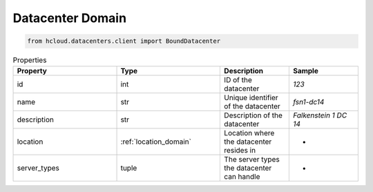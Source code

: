 .. _datacenter_domain:

Datacenter Domain
******************

.. code-block:: python

    from hcloud.datacenters.client import BoundDatacenter


.. list-table:: Properties
   :widths: 15 15 10 10
   :header-rows: 1

   * - Property
     - Type
     - Description
     - Sample
   * - id
     - int
     - ID of the datacenter
     - `123`
   * - name
     - str
     - Unique identifier of the datacenter
     - `fsn1-dc14`
   * - description
     - str
     - Description of the datacenter
     - `Falkenstein 1 DC 14`
   * - location
     - :ref:`location_domain`
     - Location where the datacenter resides in
     - -
   * - server_types
     - tuple
     - The server types the datacenter can handle
     - -